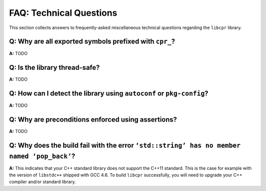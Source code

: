 FAQ: Technical Questions
========================

This section collects answers to frequently-asked miscellaneous technical
questions regarding the ``libcpr`` library.

.. index:: naming

**Q:** Why are all exported symbols prefixed with ``cpr_``?
-----------------------------------------------------------

**A:** TODO

.. index:: threads; safety

**Q:** Is the library thread-safe?
----------------------------------

**A:** TODO

.. index:: Autotools, Autoconf, pkg-config

**Q:** How can I detect the library using ``autoconf`` or ``pkg-config``?
-------------------------------------------------------------------------

**A:** TODO

**Q:** Why are preconditions enforced using assertions?
-------------------------------------------------------

**A:** TODO

**Q:** Why does the build fail with the error ``‘std::string’ has no member named ‘pop_back’``?
-----------------------------------------------------------------------------------------------

**A:** This indicates that your C++ standard library does not support the
C++11 standard. This is the case for example with the version of
``libstdc++`` shipped with GCC 4.6. To build ``libcpr`` successfully, you
will need to upgrade your C++ compiler and/or standard library.
